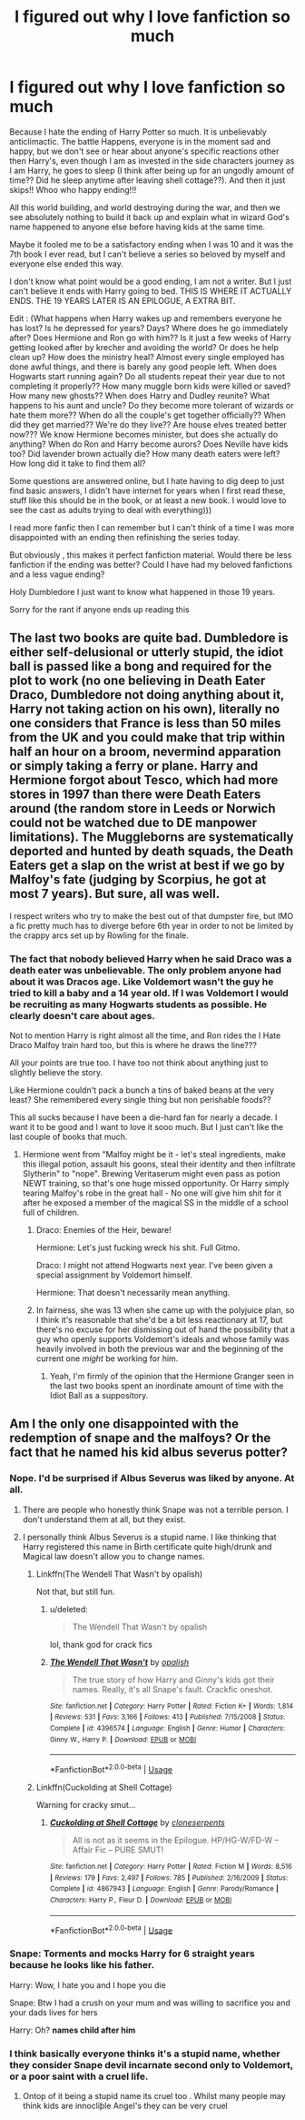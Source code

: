 #+TITLE: I figured out why I love fanfiction so much

* I figured out why I love fanfiction so much
:PROPERTIES:
:Author: tinyapricotcat
:Score: 26
:DateUnix: 1565361981.0
:DateShort: 2019-Aug-09
:FlairText: Discussion
:END:
Because I hate the ending of Harry Potter so much. It is unbelievably anticlimactic. The battle Happens, everyone is in the moment sad and happy, but we don't see or hear about anyone's specific reactions other then Harry's, even though I am as invested in the side characters journey as I am Harry, he goes to sleep (I think after being up for an ungodly amount of time?? Did he sleep anytime after leaving shell cottage??). And then it just skips!! Whoo who happy ending!!!

All this world building, and world destroying during the war, and then we see absolutely nothing to build it back up and explain what in wizard God's name happened to anyone else before having kids at the same time.

Maybe it fooled me to be a satisfactory ending when I was 10 and it was the 7th book I ever read, but I can't believe a series so beloved by myself and everyone else ended this way.

I don't know what point would be a good ending, I am not a writer. But I just can't believe it ends with Harry going to bed. THIS IS WHERE IT ACTUALLY ENDS. THE 19 YEARS LATER IS AN EPILOGUE, A EXTRA BIT.

Edit : (What happens when Harry wakes up and remembers everyone he has lost? Is he depressed for years? Days? Where does he go immediately after? Does Hermione and Ron go with him?? Is it just a few weeks of Harry getting looked after by krecher and avoiding the world? Or does he help clean up? How does the ministry heal? Almost every single employed has done awful things, and there is barely any good people left. When does Hogwarts start running again? Do all students repeat their year due to not completing it properly?? How many muggle born kids were killed or saved? How many new ghosts?? When does Harry and Dudley reunite? What happens to his aunt and uncle? Do they become more tolerant of wizards or hate them more?? When do all the couple's get together officially?? When did they get married?? We're do they live?? Are house elves treated better now??? We know Hermione becomes minister, but does she actually do anything? When do Ron and Harry become aurors? Does Neville have kids too? Did lavender brown actually die? How many death eaters were left? How long did it take to find them all?

Some questions are answered online, but I hate having to dig deep to just find basic answers, I didn't have internet for years when I first read these, stuff like this should be in the book, or at least a new book. I would love to see the cast as adults trying to deal with everything)))

I read more fanfic then I can remember but I can't think of a time I was more disappointed with an ending then refinishing the series today.

But obviously , this makes it perfect fanfiction material. Would there be less fanfiction if the ending was better? Could I have had my beloved fanfictions and a less vague ending?

Holy Dumbledore I just want to know what happened in those 19 years.

Sorry for the rant if anyone ends up reading this


** The last two books are quite bad. Dumbledore is either self-delusional or utterly stupid, the idiot ball is passed like a bong and required for the plot to work (no one believing in Death Eater Draco, Dumbledore not doing anything about it, Harry not taking action on his own), literally no one considers that France is less than 50 miles from the UK and you could make that trip within half an hour on a broom, nevermind apparation or simply taking a ferry or plane. Harry and Hermione forgot about Tesco, which had more stores in 1997 than there were Death Eaters around (the random store in Leeds or Norwich could not be watched due to DE manpower limitations). The Muggleborns are systematically deported and hunted by death squads, the Death Eaters get a slap on the wrist at best if we go by Malfoy's fate (judging by Scorpius, he got at most 7 years). But sure, all was well.

I respect writers who try to make the best out of that dumpster fire, but IMO a fic pretty much has to diverge before 6th year in order to not be limited by the crappy arcs set up by Rowling for the finale.
:PROPERTIES:
:Author: Hellstrike
:Score: 30
:DateUnix: 1565366473.0
:DateShort: 2019-Aug-09
:END:

*** The fact that nobody believed Harry when he said Draco was a death eater was unbelievable. The only problem anyone had about it was Dracos age. Like Voldemort wasn't the guy he tried to kill a baby and a 14 year old. If I was Voldemort I would be recruiting as many Hogwarts students as possible. He clearly doesn't care about ages.

Not to mention Harry is right almost all the time, and Ron rides the I Hate Draco Malfoy train hard too, but this is where he draws the line???

All your points are true too. I have too not think about anything just to slightly believe the story.

Like Hermione couldn't pack a bunch a tins of baked beans at the very least? She remembered every single thing but non perishable foods??

This all sucks because I have been a die-hard fan for nearly a decade. I want it to be good and I want to love it sooo much. But I just can't like the last couple of books that much.
:PROPERTIES:
:Author: tinyapricotcat
:Score: 19
:DateUnix: 1565367278.0
:DateShort: 2019-Aug-09
:END:

**** Hermione went from "Malfoy might be it - let's steal ingredients, make this illegal potion, assault his goons, steal their identity and then infiltrate Slytherin" to "nope". Brewing Veritaserum might even pass as potion NEWT training, so that's one huge missed opportunity. Or Harry simply tearing Malfoy's robe in the great hall - No one will give him shit for it after he exposed a member of the magical SS in the middle of a school full of children.
:PROPERTIES:
:Author: Hellstrike
:Score: 17
:DateUnix: 1565368061.0
:DateShort: 2019-Aug-09
:END:

***** Draco: Enemies of the Heir, beware!

Hermione: Let's just fucking wreck his shit. Full Gitmo.

Draco: I might not attend Hogwarts next year. I've been given a special assignment by Voldemort himself.

Hermione: That doesn't necessarily mean anything.
:PROPERTIES:
:Author: ForwardDiscussion
:Score: 23
:DateUnix: 1565376511.0
:DateShort: 2019-Aug-09
:END:


***** In fairness, she was 13 when she came up with the polyjuice plan, so I think it's reasonable that she'd be a bit less reactionary at 17, but there's no excuse for her dismissing out of hand the possibility that a guy who openly supports Voldemort's ideals and whose family was heavily involved in both the previous war and the beginning of the current one /might/ be working for him.
:PROPERTIES:
:Author: DeliSoupItExplodes
:Score: 9
:DateUnix: 1565384417.0
:DateShort: 2019-Aug-10
:END:

****** Yeah, I'm firmly of the opinion that the Hermione Granger seen in the last two books spent an inordinate amount of time with the Idiot Ball as a suppository.
:PROPERTIES:
:Author: Raesong
:Score: 9
:DateUnix: 1565390689.0
:DateShort: 2019-Aug-10
:END:


** Am I the only one disappointed with the redemption of snape and the malfoys? Or the fact that he named his kid albus severus potter?
:PROPERTIES:
:Author: baasum_
:Score: 23
:DateUnix: 1565374842.0
:DateShort: 2019-Aug-09
:END:

*** Nope. I'd be surprised if Albus Severus was liked by anyone. At all.
:PROPERTIES:
:Author: hrmdurr
:Score: 14
:DateUnix: 1565384808.0
:DateShort: 2019-Aug-10
:END:

**** There are people who honestly think Snape was not a terrible person. I don't understand them at all, but they exist.
:PROPERTIES:
:Author: InterminableSnowman
:Score: 9
:DateUnix: 1565395167.0
:DateShort: 2019-Aug-10
:END:


**** I personally think Albus Severus is a stupid name. I like thinking that Harry registered this name in Birth certificate quite high/drunk and Magical law doesn't allow you to change names.
:PROPERTIES:
:Score: 5
:DateUnix: 1565387860.0
:DateShort: 2019-Aug-10
:END:

***** Linkffn(The Wendell That Wasn't by opalish)

Not that, but still fun.
:PROPERTIES:
:Author: Locked_Key
:Score: 3
:DateUnix: 1565400270.0
:DateShort: 2019-Aug-10
:END:

****** u/deleted:
#+begin_quote
  The Wendell That Wasn't by opalish
#+end_quote

lol, thank god for crack fics
:PROPERTIES:
:Score: 3
:DateUnix: 1565401953.0
:DateShort: 2019-Aug-10
:END:


****** [[https://www.fanfiction.net/s/4396574/1/][*/The Wendell That Wasn't/*]] by [[https://www.fanfiction.net/u/188153/opalish][/opalish/]]

#+begin_quote
  The true story of how Harry and Ginny's kids got their names. Really, it's all Snape's fault. Crackfic oneshot.
#+end_quote

^{/Site/:} ^{fanfiction.net} ^{*|*} ^{/Category/:} ^{Harry} ^{Potter} ^{*|*} ^{/Rated/:} ^{Fiction} ^{K+} ^{*|*} ^{/Words/:} ^{1,814} ^{*|*} ^{/Reviews/:} ^{531} ^{*|*} ^{/Favs/:} ^{3,166} ^{*|*} ^{/Follows/:} ^{413} ^{*|*} ^{/Published/:} ^{7/15/2008} ^{*|*} ^{/Status/:} ^{Complete} ^{*|*} ^{/id/:} ^{4396574} ^{*|*} ^{/Language/:} ^{English} ^{*|*} ^{/Genre/:} ^{Humor} ^{*|*} ^{/Characters/:} ^{Ginny} ^{W.,} ^{Harry} ^{P.} ^{*|*} ^{/Download/:} ^{[[http://www.ff2ebook.com/old/ffn-bot/index.php?id=4396574&source=ff&filetype=epub][EPUB]]} ^{or} ^{[[http://www.ff2ebook.com/old/ffn-bot/index.php?id=4396574&source=ff&filetype=mobi][MOBI]]}

--------------

*FanfictionBot*^{2.0.0-beta} | [[https://github.com/tusing/reddit-ffn-bot/wiki/Usage][Usage]]
:PROPERTIES:
:Author: FanfictionBot
:Score: 2
:DateUnix: 1565400289.0
:DateShort: 2019-Aug-10
:END:


***** Linkffn(Cuckolding at Shell Cottage)

Warning for cracky smut...
:PROPERTIES:
:Author: rohan62442
:Score: 2
:DateUnix: 1565406870.0
:DateShort: 2019-Aug-10
:END:

****** [[https://www.fanfiction.net/s/4867943/1/][*/Cuckolding at Shell Cottage/*]] by [[https://www.fanfiction.net/u/881050/cloneserpents][/cloneserpents/]]

#+begin_quote
  All is not as it seems in the Epilogue. HP/HG-W/FD-W -- Affair Fic -- PURE SMUT!
#+end_quote

^{/Site/:} ^{fanfiction.net} ^{*|*} ^{/Category/:} ^{Harry} ^{Potter} ^{*|*} ^{/Rated/:} ^{Fiction} ^{M} ^{*|*} ^{/Words/:} ^{8,516} ^{*|*} ^{/Reviews/:} ^{179} ^{*|*} ^{/Favs/:} ^{2,497} ^{*|*} ^{/Follows/:} ^{785} ^{*|*} ^{/Published/:} ^{2/16/2009} ^{*|*} ^{/Status/:} ^{Complete} ^{*|*} ^{/id/:} ^{4867943} ^{*|*} ^{/Language/:} ^{English} ^{*|*} ^{/Genre/:} ^{Parody/Romance} ^{*|*} ^{/Characters/:} ^{Harry} ^{P.,} ^{Fleur} ^{D.} ^{*|*} ^{/Download/:} ^{[[http://www.ff2ebook.com/old/ffn-bot/index.php?id=4867943&source=ff&filetype=epub][EPUB]]} ^{or} ^{[[http://www.ff2ebook.com/old/ffn-bot/index.php?id=4867943&source=ff&filetype=mobi][MOBI]]}

--------------

*FanfictionBot*^{2.0.0-beta} | [[https://github.com/tusing/reddit-ffn-bot/wiki/Usage][Usage]]
:PROPERTIES:
:Author: FanfictionBot
:Score: 3
:DateUnix: 1565406888.0
:DateShort: 2019-Aug-10
:END:


*** Snape: *Torments and mocks Harry for 6 straight years because he looks like his father.*

Harry: Wow, I hate you and I hope you die

Snape: Btw I had a crush on your mum and was willing to sacrifice you and your dads lives for hers

Harry: Oh? *names child after him*
:PROPERTIES:
:Score: 12
:DateUnix: 1565393961.0
:DateShort: 2019-Aug-10
:END:


*** I think basically everyone thinks it's a stupid name, whether they consider Snape devil incarnate second only to Voldemort, or a poor saint with a cruel life.
:PROPERTIES:
:Author: Fredrik1994
:Score: 2
:DateUnix: 1565521774.0
:DateShort: 2019-Aug-11
:END:

**** Ontop of it being a stupid name its cruel too . Whilst many people may think kids are innocliþle Angel's they can be very cruel
:PROPERTIES:
:Author: baasum_
:Score: 1
:DateUnix: 1565531489.0
:DateShort: 2019-Aug-11
:END:
